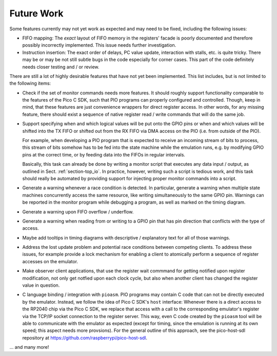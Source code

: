 Future Work
===========

Some features currently may not yet work as expected and may need to
be fixed, including the following issues:

* FIFO mapping: The *exact* layout of FIFO memory in the registers'
  facade is poorly documented and therefore possibly incorrectly
  implemented.  This issue needs further investigation.

* Instruction insertion: The exact order of delays, PC value update,
  interaction with stalls, etc. is quite tricky.  There may be or may
  be not still subtle bugs in the code especially for corner cases.
  This part of the code definitely needs closer testing and / or
  review.

There are still a lot of highly desirable features that have not yet
been implemented.  This list includes, but is not limited to the
following items:

* Check if the set of monitor commands needs more features.  It should
  roughly support functionality comparable to the features of the Pico
  C SDK, such that PIO programs can properly configured and
  controlled.  Though, keep in mind, that these features are just
  convenience wrappers for direct register access.  In other words,
  for any missing feature, there should exist a sequence of native
  register read / write commands that will do the same job.

* Support specifying when and which logical values will be put onto
  the GPIO pins or when and which values will be shifted into the TX
  FIFO or shifted out from the RX FIFO via DMA access on the PIO
  (i.e. from outside of the PIO).

  For example, when developing a PIO program that is expected to
  receive an incoming stream of bits to process, this stream of bits
  somehow has to be fed into the state machine while the emulation
  runs, e.g. by modifying GPIO pins at the correct time, or by feeding
  data into the FIFOs in regular intervals.

  Basically, this task can already be done by writing a monitor script
  that executes any data input / output, as outlined in
  Sect. :ref:`section-top_io`.  In practice, however, writing such a
  script is tedious work, and this task should really be automated by
  providing support for injecting proper monitor commands into a
  script.

* Generate a warning whenever a race condition is detected.  In
  particular, generate a warning when multiple state machines
  concurrently access the same resource, like writing simultaneously
  to the same GPIO pin.  Warnings can be reported in the monitor
  program while debugging a program, as well as marked on the timing
  diagram.

* Generate a warning upon FIFO overflow / underflow.

* Generate a warning when reading from or writing to a GPIO pin that
  has pin direction that conflicts with the type of access.

* Maybe add tooltips in timing diagrams with descriptive /
  explanatory text for all of those warnings.

* Address the lost update problem and potential race conditions
  between competing clients.  To address these issues, for example
  provide a lock mechanism for enabling a client to atomically perform
  a sequence of register accesses on the emulator.

* Make observer client applications, that use the register wait
  commmand for getting notified upon register modification, not only
  get notfied upon each clock cycle, but also when another client has
  changed the register value in question.

* C language binding / integration with ``pioasm``.  PIO programs may
  contain C code that can not be directly executed by the emulator.
  Instead, we follow the idea of Pico C SDK's ``host`` interface:
  Whenever there is a direct access to the RP2040 chip via the Pico C
  SDK, we replace that access with a call to the corresponding
  emulator's register via the TCP/IP socket connection to the register
  server.  This way, even C code created by the ``pioasm`` tool will
  be able to communicate with the emulator as expected (except for
  timing, since the emulation is running at its own speed; this aspect
  needs more provsions).  For the general outline of this approach,
  see the pico-host-sdl repository at
  https://github.com/raspberrypi/pico-host-sdl.

… and many more!
